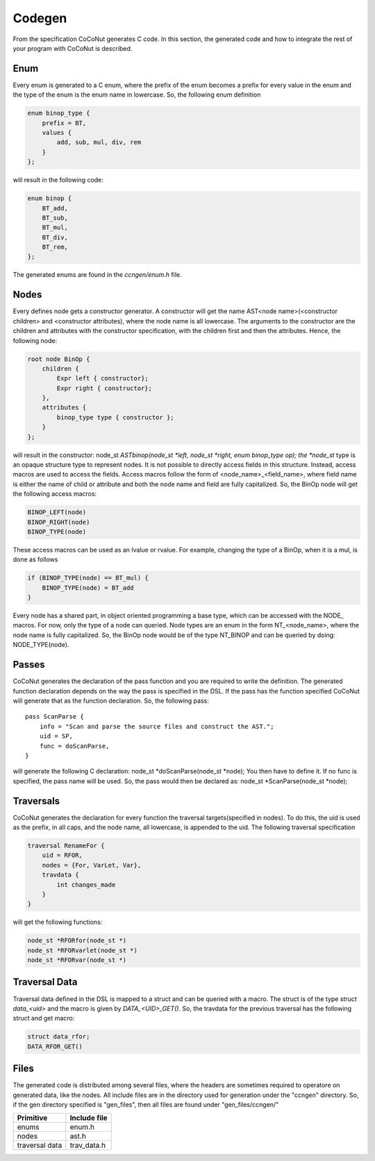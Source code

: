 =========
 Codegen
=========

From the specification CoCoNut generates C code. In this section, the generated code and how to integrate the rest of your program with CoCoNut is described.

Enum
====
Every enum is generated to a C enum, where the prefix of the enum becomes a prefix for every value in the enum and the type of the enum
is the enum name in lowercase.
So, the following enum definition

.. code-block:: text

    enum binop_type {
        prefix = BT,
        values {
            add, sub, mul, div, rem
        }
    };

will result in the following code:

.. code-block:: c

    enum binop {
        BT_add,
        BT_sub,
        BT_mul,
        BT_div,
        BT_rem,
    };

The generated enums are found in the *ccngen/enum.h* file.


Nodes
=====
Every defines node gets a constructor generator. A constructor will get the name AST<node name>(<constructor children> and <constructor attributes), where the node name is all lowercase.
The arguments to the constructor are the children and attributes with the constructor specification, with the children first and then the attributes.
Hence, the following node:

.. code-block:: text

    root node BinOp {
        children {
            Expr left { constructor};
            Expr right { constructor};
        },
        attributes {
            binop_type type { constructor };
        }
    };

will result in the constructor: node_st *ASTbinop(node_st *left, node_st *right, enum binop_type op);
the *node_st* type is an opaque structure type to represent nodes. It is not possible to directly access
fields in this structure. Instead, access macros are used to access the fields. Access macros follow the
form of <node_name>_<field_name>, where field name is either the name of child or attribute and both the node name and field are fully capitalized.
So, the BinOp node will get the following access macros:

.. code-block:: C

    BINOP_LEFT(node)
    BINOP_RIGHT(node)
    BINOP_TYPE(node)

These access macros can be used as an lvalue or rvalue. For example, changing the type of a BinOp, when it is a mul, is done as follows

.. code-block:: C

    if (BINOP_TYPE(node) == BT_mul) {
        BINOP_TYPE(node) = BT_add
    }


Every node has a shared part, in object oriented programming a base type, which can be accessed with the NODE_ macros.
For now, only the type of a node can queried. Node types are an enum in the form NT_<node_name>, where the node name is fully capitalized.
So, the BinOp node would be of the type NT_BINOP and can be queried by doing: NODE_TYPE(node).


Passes
======
CoCoNut generates the declaration of the pass function and you are required to write the definition. The generated function declaration depends on
the way the pass is specified in the DSL. If the pass has the function specified CoCoNut will generate that as the function declaration.
So, the following pass:

::

    pass ScanParse {
        info = "Scan and parse the source files and construct the AST.";
        uid = SP,
        func = doScanParse,
    }

will generate the following C declaration: node_st *doScanParse(node_st *node);
You then have to define it. If no func is specified, the pass name will be used.
So, the pass would then be declared as: node_st *ScanParse(node_st *node);


Traversals
==========
CoCoNut generates the declaration for every function the traversal targets(specified in nodes). To do this, the uid is used as the prefix, in all caps, and the node name, all lowercase, is appended to the uid. The following traversal specification

.. code-block:: text

    traversal RenameFor {
        uid = RFOR,
        nodes = {For, VarLet, Var},
        travdata {
            int changes_made
        }
    }

will get the following functions:

.. code-block:: c

   node_st *RFORfor(node_st *)
   node_st *RFORvarlet(node_st *)
   node_st *RFORvar(node_st *)

Traversal Data
==============
Traversal data defined in the DSL is mapped to a struct and can be queried with a macro. The struct is of the type *struct data_<uid>* and the macro is given by
*DATA_<UID>_GET()*. So, the travdata for the previous traversal has the following struct and get macro:

.. code-block:: c

    struct data_rfor;
    DATA_RFOR_GET()



Files
=====
The generated code is distributed among several files, where the headers are sometimes required to operatore on generated data, like the nodes. All include files
are in the directory used for generation under the "ccngen" directory. So, if the gen directory specified is "gen_files", then all files are found under "gen_files/ccngen/"

+------------------+---------------+
| Primitive        |  Include file |
+==================+===============+
| enums            | enum.h        |
+------------------+---------------+
| nodes            | ast.h         |
+------------------+---------------+
| traversal data   | trav_data.h   |
+------------------+---------------+
